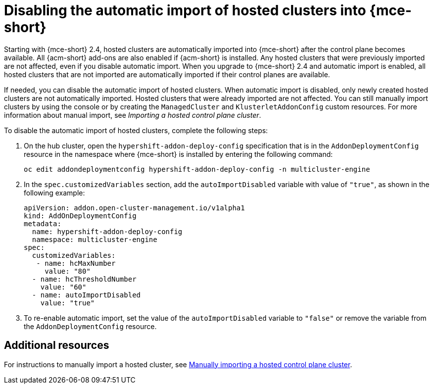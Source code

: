 [#hosted-disable-auto-import]
= Disabling the automatic import of hosted clusters into {mce-short}

Starting with {mce-short} 2.4, hosted clusters are automatically imported into {mce-short} after the control plane becomes available. All {acm-short} add-ons are also enabled if {acm-short} is installed. Any hosted clusters that were previously imported are not affected, even if you disable automatic import. When you upgrade to {mce-short} 2.4 and automatic import is enabled, all hosted clusters that are not imported are automatically imported if their control planes are available.

If needed, you can disable the automatic import of hosted clusters. When automatic import is disabled, only newly created hosted clusters are not automatically imported. Hosted clusters that were already imported are not affected. You can still manually import clusters by using the console or by creating the `ManagedCluster` and `KlusterletAddonConfig` custom resources. For more information about manual import, see _Importing a hosted control plane cluster_.

To disable the automatic import of hosted clusters, complete the following steps:

. On the hub cluster, open the `hypershift-addon-deploy-config` specification that is in the `AddonDeploymentConfig` resource in the namespace where {mce-short} is installed by entering the following command:

+
----
oc edit addondeploymentconfig hypershift-addon-deploy-config -n multicluster-engine
----

. In the `spec.customizedVariables` section, add the `autoImportDisabled` variable with value of `"true"`, as shown in the following example:

+
[source,yaml]
----
apiVersion: addon.open-cluster-management.io/v1alpha1
kind: AddOnDeploymentConfig
metadata:
  name: hypershift-addon-deploy-config
  namespace: multicluster-engine
spec:
  customizedVariables:
   - name: hcMaxNumber
     value: "80"
  - name: hcThresholdNumber
    value: "60"
  - name: autoImportDisabled
    value: "true"
----

. To re-enable automatic import, set the value of the `autoImportDisabled` variable to `"false"` or remove the variable from the `AddonDeploymentConfig` resource.

[#hosted-auto-import-additional-resources]
== Additional resources

For instructions to manually import a hosted cluster, see xref:../hosted_control_planes/import_hosted_cluster.adoc#importing-hosted-cluster[Manually importing a hosted control plane cluster].